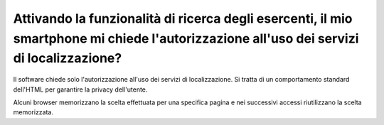 .. _attivando-la-funzionalità-di-ricerca-degli-esercenti-il-mio-smartphone-mi-chiede-lautorizzazione-alluso-dei-servizi-di-localizzazione:

Attivando la funzionalità di ricerca degli esercenti, il mio smartphone mi chiede l'autorizzazione all'uso dei servizi di localizzazione?
=========================================================================================================================================

Il software chiede solo l'autorizzazione all'uso dei servizi di localizzazione. Si tratta di un comportamento standard dell'HTML per garantire la privacy dell'utente.

Alcuni browser memorizzano la scelta effettuata per una specifica pagina e nei successivi accessi riutilizzano la scelta memorizzata.
